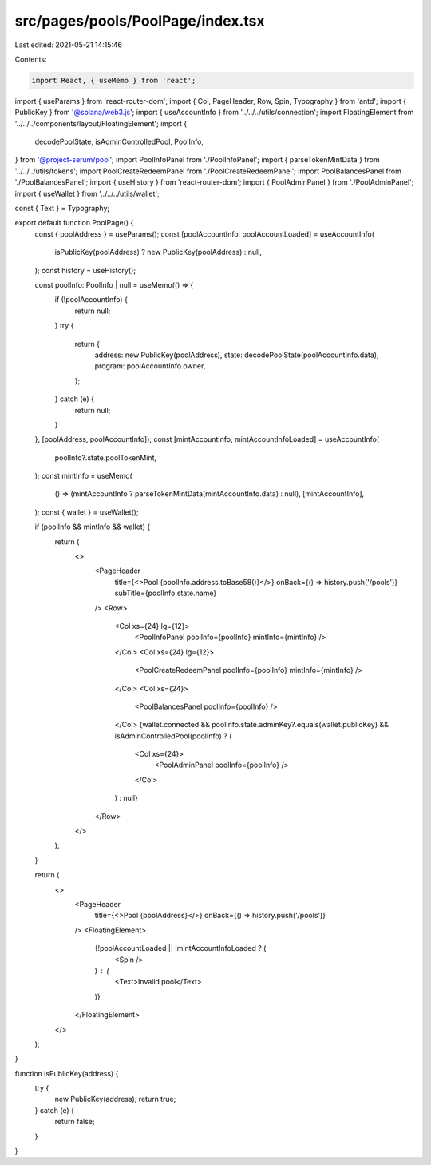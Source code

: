 src/pages/pools/PoolPage/index.tsx
==================================

Last edited: 2021-05-21 14:15:46

Contents:

.. code-block:: tsx

    import React, { useMemo } from 'react';
import { useParams } from 'react-router-dom';
import { Col, PageHeader, Row, Spin, Typography } from 'antd';
import { PublicKey } from '@solana/web3.js';
import { useAccountInfo } from '../../../utils/connection';
import FloatingElement from '../../../components/layout/FloatingElement';
import {
  decodePoolState,
  isAdminControlledPool,
  PoolInfo,
} from '@project-serum/pool';
import PoolInfoPanel from './PoolInfoPanel';
import { parseTokenMintData } from '../../../utils/tokens';
import PoolCreateRedeemPanel from './PoolCreateRedeemPanel';
import PoolBalancesPanel from './PoolBalancesPanel';
import { useHistory } from 'react-router-dom';
import { PoolAdminPanel } from './PoolAdminPanel';
import { useWallet } from '../../../utils/wallet';

const { Text } = Typography;

export default function PoolPage() {
  const { poolAddress } = useParams();
  const [poolAccountInfo, poolAccountLoaded] = useAccountInfo(
    isPublicKey(poolAddress) ? new PublicKey(poolAddress) : null,
  );
  const history = useHistory();

  const poolInfo: PoolInfo | null = useMemo(() => {
    if (!poolAccountInfo) {
      return null;
    }
    try {
      return {
        address: new PublicKey(poolAddress),
        state: decodePoolState(poolAccountInfo.data),
        program: poolAccountInfo.owner,
      };
    } catch (e) {
      return null;
    }
  }, [poolAddress, poolAccountInfo]);
  const [mintAccountInfo, mintAccountInfoLoaded] = useAccountInfo(
    poolInfo?.state.poolTokenMint,
  );
  const mintInfo = useMemo(
    () => (mintAccountInfo ? parseTokenMintData(mintAccountInfo.data) : null),
    [mintAccountInfo],
  );
  const { wallet } = useWallet();

  if (poolInfo && mintInfo && wallet) {
    return (
      <>
        <PageHeader
          title={<>Pool {poolInfo.address.toBase58()}</>}
          onBack={() => history.push('/pools')}
          subTitle={poolInfo.state.name}
        />
        <Row>
          <Col xs={24} lg={12}>
            <PoolInfoPanel poolInfo={poolInfo} mintInfo={mintInfo} />
          </Col>
          <Col xs={24} lg={12}>
            <PoolCreateRedeemPanel poolInfo={poolInfo} mintInfo={mintInfo} />
          </Col>
          <Col xs={24}>
            <PoolBalancesPanel poolInfo={poolInfo} />
          </Col>
          {wallet.connected &&
          poolInfo.state.adminKey?.equals(wallet.publicKey) &&
          isAdminControlledPool(poolInfo) ? (
            <Col xs={24}>
              <PoolAdminPanel poolInfo={poolInfo} />
            </Col>
          ) : null}
        </Row>
      </>
    );
  }

  return (
    <>
      <PageHeader
        title={<>Pool {poolAddress}</>}
        onBack={() => history.push('/pools')}
      />
      <FloatingElement>
        {!poolAccountLoaded || !mintAccountInfoLoaded ? (
          <Spin />
        ) : (
          <Text>Invalid pool</Text>
        )}
      </FloatingElement>
    </>
  );
}

function isPublicKey(address) {
  try {
    new PublicKey(address);
    return true;
  } catch (e) {
    return false;
  }
}


